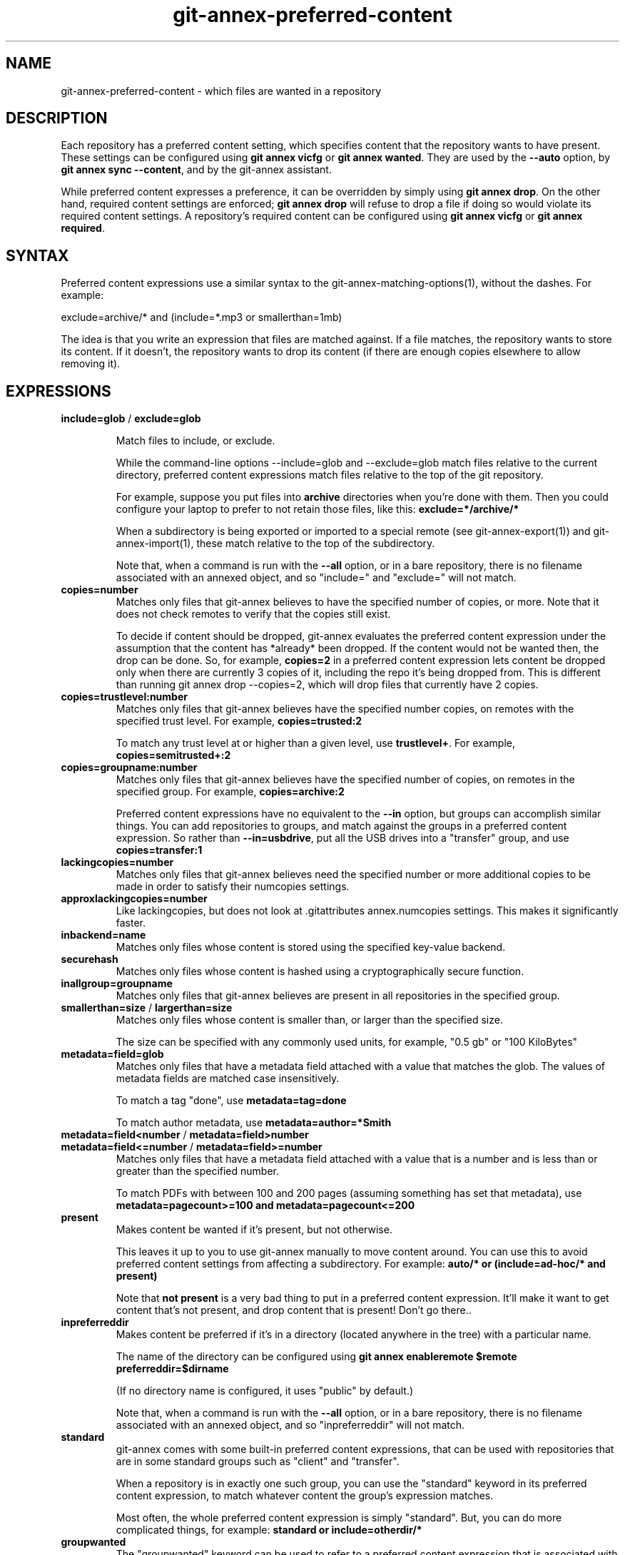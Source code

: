 .TH git-annex-preferred-content 1
.SH NAME
git-annex\-preferred\-content \- which files are wanted in a repository
.PP
.SH DESCRIPTION
Each repository has a preferred content setting, which specifies content
that the repository wants to have present. These settings can be configured
using \fBgit annex vicfg\fP or \fBgit annex wanted\fP.
They are used by the \fB\-\-auto\fP option, by \fBgit annex sync \-\-content\fP,
and by the git-annex assistant.
.PP
While preferred content expresses a preference, it can be overridden
by simply using \fBgit annex drop\fP. On the other hand, required content
settings are enforced; \fBgit annex drop\fP will refuse to drop a file if
doing so would violate its required content settings. A repository's
required content can be configured using \fBgit annex vicfg\fP or
\fBgit annex required\fP.
.PP
.SH SYNTAX
Preferred content expressions use a similar syntax to 
the git-annex\-matching\-options(1), without the dashes.
For example:
.PP
 exclude=archive/* and (include=*.mp3 or smallerthan=1mb)
.PP
The idea is that you write an expression that files are matched against. If
a file matches, the repository wants to store its content. If it doesn't,
the repository wants to drop its content (if there are enough copies
elsewhere to allow removing it).
.PP
.SH EXPRESSIONS
.IP "\fBinclude=glob\fP / \fBexclude=glob\fP"
.IP
Match files to include, or exclude.
.IP
While the command\-line options \-\-include=glob and \-\-exclude=glob match
files relative to the current directory, preferred content expressions
match files relative to the top of the git repository.
.IP
For example, suppose you put files into \fBarchive\fP directories
when you're done with them. Then you could configure your laptop to prefer
to not retain those files, like this: \fBexclude=*/archive/*\fP
.IP
When a subdirectory is being exported or imported to a special remote (see
git-annex\-export(1)) and git-annex\-import(1), these match relative
to the top of the subdirectory.
.IP
Note that, when a command is run with the \fB\-\-all\fP option, or in a bare
repository, there is no filename associated with an annexed object,
and so "include=" and "exclude=" will not match.
.IP
.IP "\fBcopies=number\fP"
Matches only files that git-annex believes to have the specified number
of copies, or more. Note that it does not check remotes to verify that
the copies still exist.
.IP
To decide if content should be dropped, git-annex evaluates the preferred
content expression under the assumption that the content has *already* been
dropped. If the content would not be wanted then, the drop can be done.
So, for example, \fBcopies=2\fP in a preferred content expression lets
content be dropped only when there are currently 3 copies of it, including
the repo it's being dropped from. This is different than running git annex
drop \-\-copies=2, which will drop files that currently have 2 copies.
.IP
.IP "\fBcopies=trustlevel:number\fP"
Matches only files that git-annex believes have the specified number
copies, on remotes with the specified trust level. For example,
\fBcopies=trusted:2\fP
.IP
To match any trust level at or higher than a given level,
use \fBtrustlevel+\fP. For example, \fBcopies=semitrusted+:2\fP
.IP
.IP "\fBcopies=groupname:number\fP"
Matches only files that git-annex believes have the specified number of
copies, on remotes in the specified group. For example,
\fBcopies=archive:2\fP
.IP
Preferred content expressions have no equivalent to the \fB\-\-in\fP
option, but groups can accomplish similar things. You can add
repositories to groups, and match against the groups in a
preferred content expression. So rather than \fB\-\-in=usbdrive\fP,
put all the USB drives into a "transfer" group, and use
\fBcopies=transfer:1\fP
.IP
.IP "\fBlackingcopies=number\fP"
Matches only files that git-annex believes need the specified number or
more additional copies to be made in order to satisfy their numcopies
settings.
.IP
.IP "\fBapproxlackingcopies=number\fP"
Like lackingcopies, but does not look at .gitattributes annex.numcopies
settings. This makes it significantly faster.
.IP
.IP "\fBinbackend=name\fP"
Matches only files whose content is stored using the specified key\-value
backend.
.IP
.IP "\fBsecurehash\fP"
Matches only files whose content is hashed using a cryptographically
secure function.
.IP
.IP "\fBinallgroup=groupname\fP"
Matches only files that git-annex believes are present in all repositories
in the specified group.
.IP
.IP "\fBsmallerthan=size\fP / \fBlargerthan=size\fP"
Matches only files whose content is smaller than, or larger than the
specified size.
.IP
The size can be specified with any commonly used units, for example,
"0.5 gb" or "100 KiloBytes"
.IP
.IP "\fBmetadata=field=glob\fP"
Matches only files that have a metadata field attached with a value that
matches the glob. The values of metadata fields are matched case
insensitively.
.IP
To match a tag "done", use \fBmetadata=tag=done\fP
.IP
To match author metadata, use \fBmetadata=author=*Smith\fP
.IP
.IP "\fBmetadata=field<number\fP / \fBmetadata=field>number\fP "
.IP "\fBmetadata=field<=number\fP / \fBmetadata=field>=number\fP"
Matches only files that have a metadata field attached with a value that
is a number and is less than or greater than the specified number.
.IP
To match PDFs with between 100 and 200 pages (assuming something has set
that metadata), use \fBmetadata=pagecount>=100 and metadata=pagecount<=200\fP
.IP
.IP "\fBpresent\fP"
Makes content be wanted if it's present, but not otherwise.
.IP
This leaves it up to you to use git-annex manually
to move content around. You can use this to avoid preferred content
settings from affecting a subdirectory. For example:
\fBauto/* or (include=ad\-hoc/* and present)\fP
.IP
Note that \fBnot present\fP is a very bad thing to put in a preferred content 
expression. It'll make it want to get content that's not present, and
drop content that is present! Don't go there..
.IP
.IP "\fBinpreferreddir\fP"
Makes content be preferred if it's in a directory (located anywhere
in the tree) with a particular name. 
.IP
The name of the directory can be configured using 
\fBgit annex enableremote $remote preferreddir=$dirname\fP
.IP
(If no directory name is configured, it uses "public" by default.)
.IP
Note that, when a command is run with the \fB\-\-all\fP option, or in a bare
repository, there is no filename associated with an annexed object,
and so "inpreferreddir" will not match.
.IP
.IP "\fBstandard\fP"
git-annex comes with some built\-in preferred content expressions, that
can be used with repositories that are in some standard groups
such as "client" and "transfer".
.IP
When a repository is in exactly one such group, you can use the "standard"
keyword in its preferred content expression, to match whatever content
the group's expression matches.
.IP
Most often, the whole preferred content expression is simply "standard".
But, you can do more complicated things, for example:
\fBstandard or include=otherdir/*\fP
.IP
.IP "\fBgroupwanted\fP"
The "groupwanted" keyword can be used to refer to a preferred content
expression that is associated with a group, as long as there is exactly
one such expression amoung the groups a repository is in. This is like
the "standard" keyword, but you can configure the preferred content
expressions using \fBgit annex groupwanted\fP.
.IP
When writing a groupwanted preferred content expression,
you can use all the keywords documented here, including "standard".
(But not "groupwanted".)
.IP
For example, to make a variant of the standard client preferred content
expression that does not want files in the "out" directory, you
could run: \fBgit annex groupwanted client "standard and exclude=out/*"\fP
.IP
Then repositories that are in the client group and have their preferred
content expression set to "groupwanted" will use that, while
other client repositories that have their preferred content expression
set to "standard" will use the standard expression.
.IP
Or, you could make a new group, with your own custom preferred content
expression tuned for your needs, and every repository you put in this
group and make its preferred content be "groupwanted" will use it.
.IP
For example, the archive group only wants to archive 1 copy of each file,
spread among every repository in the group.
Here's how to configure a group named redundantarchive, that instead
wants to contain 3 copies of each file:
.IP
 git annex groupwanted redundantarchive "not (copies=redundantarchive:3)"
 for repo in foo bar baz; do
 	git annex group $repo redundantarchive
 	git annex wanted $repo groupwanted
 done
.IP
.IP "\fBunused\fP"
Matches only keys that \fBgit annex unused\fP has determined to be unused.
.IP
This is related the the \-\-unused option.
However, putting \fBunused\fP in a preferred content expression 
doesn't make git-annex consider those unused keys. So when git-annex is
only checking preferred content expressions against files in the
repository (which are obviously used), \fBunused\fP in a preferred
content expression won't match anything.
.IP
So when is \fBunused\fP useful in a preferred content expression?
.IP
Using \fBgit annex sync \-\-content \-\-all\fP will operate on all files,
including unused ones, and take \fBunused\fP in preferred content expressions
into account.
.IP
The git-annex assistant periodically scans for unused files, and
moves them to some repository whose preferred content expression
says it wants them. (Or, if annex.expireunused is set, it may just delete
them.)
.IP
.IP "\fBanything\fP"
Always matches.
.IP
.IP "\fBnothing\fP"
Never matches. (Same as "not anything")
.IP
.IP "\fBnot expression\fP"
Inverts what the expression matches. For example, \fBnot include=archive/*\fP
is the same as \fBexclude=archive/*\fP
.IP
.IP "\fBand\fP / \fBor\fP / \fB( expression )\fP"
These can be used to build up more complicated expressions.
.IP
.SH TESTING
To check at the command line which files are matched by a repository's
preferred content settings, you can use the \-\-want\-get and \-\-want\-drop
options.
.PP
For example, git annex find \-\-want\-get \-\-not \-\-in . will find all the files
that git annex get \-\-auto will want to get, and git annex find \-\-want\-drop \-\-in
\&. will find all the files that git annex drop \-\-auto will want to drop.
.PP
.SH SEE ALSO
git-annex(1)
.PP
git-annex\-vicfg(1)
.PP
git-annex\-wanted(1)
.PP
<https://git-annex.branchable.com/preferred_content/>
.PP
<https://git-annex.branchable.com/preferred_content/standard_groups/>
.PP
.SH AUTHOR
Joey Hess <id@joeyh.name>
.PP
<http://git-annex.branchable.com/>
.PP
.PP

